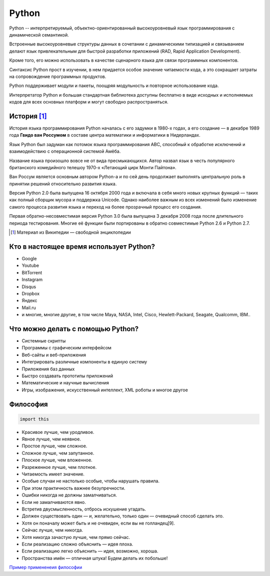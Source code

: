 ======
Python
======

.. image:: https://www.python.org/static/img/python-logo.png
    :align: left

Python -- интерпретируемый, объектно-ориентированный высокоуровневый язык
программирования с динамической семантикой. 

Встроенные высокоуровневые структуры данных
в сочетании с динамическими типизацией и связыванием делают язык привлекательным для
быстрой разработки приложений (RAD, Rapid Application Development). 

Кроме того, его можно
использовать в качестве сценарного языка для связи программных компонентов. 

Синтаксис
Python прост в изучении, в нем придается особое значение читаемости кода, а это сокращает
затраты на сопровождение программных продуктов. 

Python поддерживает модули и пакеты,
поощряя модульность и повторное использование кода. 

Интерпретатор Python и большая
стандартная библиотека доступны бесплатно в виде исходных и исполняемых кодов для всех
основных платформ и могут свободно распространяться.

История [#]_
============

История языка программирования Python началась с его задумки в 1980-х годах, а его создание — в декабре 1989 года **Гвидо ван Россумом** в составе центра математики и информатики в Нидерландах. 

.. image:: https://encrypted-tbn1.gstatic.com/images?q=tbn:ANd9GcSJh-ODPuiDiAx-gKO2VIhFy1IVa-CJ_qbTkTO39DmxaNb0fUlz
    :align: right

Язык Python был задуман как потомок языка программирования ABC, способный к обработке исключений и взаимодействию с операционной системой Амёба. 

Название языка произошло вовсе не от вида пресмыкающихся. Автор назвал язык в честь популярного британского комедийного телешоу 1970-х «Летающий цирк Монти Пайтона».

Ван Россум является основным автором Python-а и по сей день продолжает выполнять центральную роль в принятии решений относительно развития языка.

Версия Python 2.0 была выпущена 16 октября 2000 года и включала в себя много новых крупных функций — таких как полный сборщик мусора и поддержка Unicode. Однако наиболее важным из всех изменений было изменение самого процесса развития языка и переход на более прозрачный процесс его создания.

Первая обратно-несовместимая версия Python 3.0 была выпущена 3 декабря 2008 года после длительного периода тестирования. Многие её функции были портированы в обратно совместимые Python 2.6 и Python 2.7.


.. [#] Материал из Википедии — свободной энциклопедии

Кто в настоящее время использует Python?
========================================

* Google
* Youtube
* BitTorrent
* Instagram
* Disqus
* Dropbox
* Яндекс
* Mail.ru
* и многие, многие другие, в том числе Maya, NASA, Intel, Cisco, Hewlett-Packard,
  Seagate, Qualcomm, IBM..

Что можно делать с помощью Python?
==================================

* Системные скрипты
* Программы с графическим интерфейсом
* Веб-сайты и веб-приложения
* Интегрировать различные компоненты в единую систему
* Приложения баз данных
* Быстро создавать прототипы приложений
* Математические и научные вычисления
* Игры, изображения, искусственный интеллект, XML роботы и многое другое


Философия
=========

.. sourcecode:: python
    
    import this

* Красивое лучше, чем уродливое.
* Явное лучше, чем неявное.
* Простое лучше, чем сложное.
* Сложное лучше, чем запутанное.
* Плоское лучше, чем вложенное.
* Разреженное лучше, чем плотное.
* Читаемость имеет значение.
* Особые случаи не настолько особые, чтобы нарушать правила.
* При этом практичность важнее безупречности.
* Ошибки никогда не должны замалчиваться.
* Если не замалчиваются явно.
* Встретив двусмысленность, отбрось искушение угадать.
* Должен существовать один — и, желательно, только один — очевидный способ сделать это.
* Хотя он поначалу может быть и не очевиден, если вы не голландец[9].
* Сейчас лучше, чем никогда.
* Хотя никогда зачастую лучше, чем прямо сейчас.
* Если реализацию сложно объяснить — идея плоха.
* Если реализацию легко объяснить — идея, возможно, хороша.
* Пространства имён — отличная штука! Будем делать их побольше!

`Пример примененеия философии`_

.. _Пример примененеия философии: http://artifex.org/~hblanks/talks/2011/pep20_by_example.html



